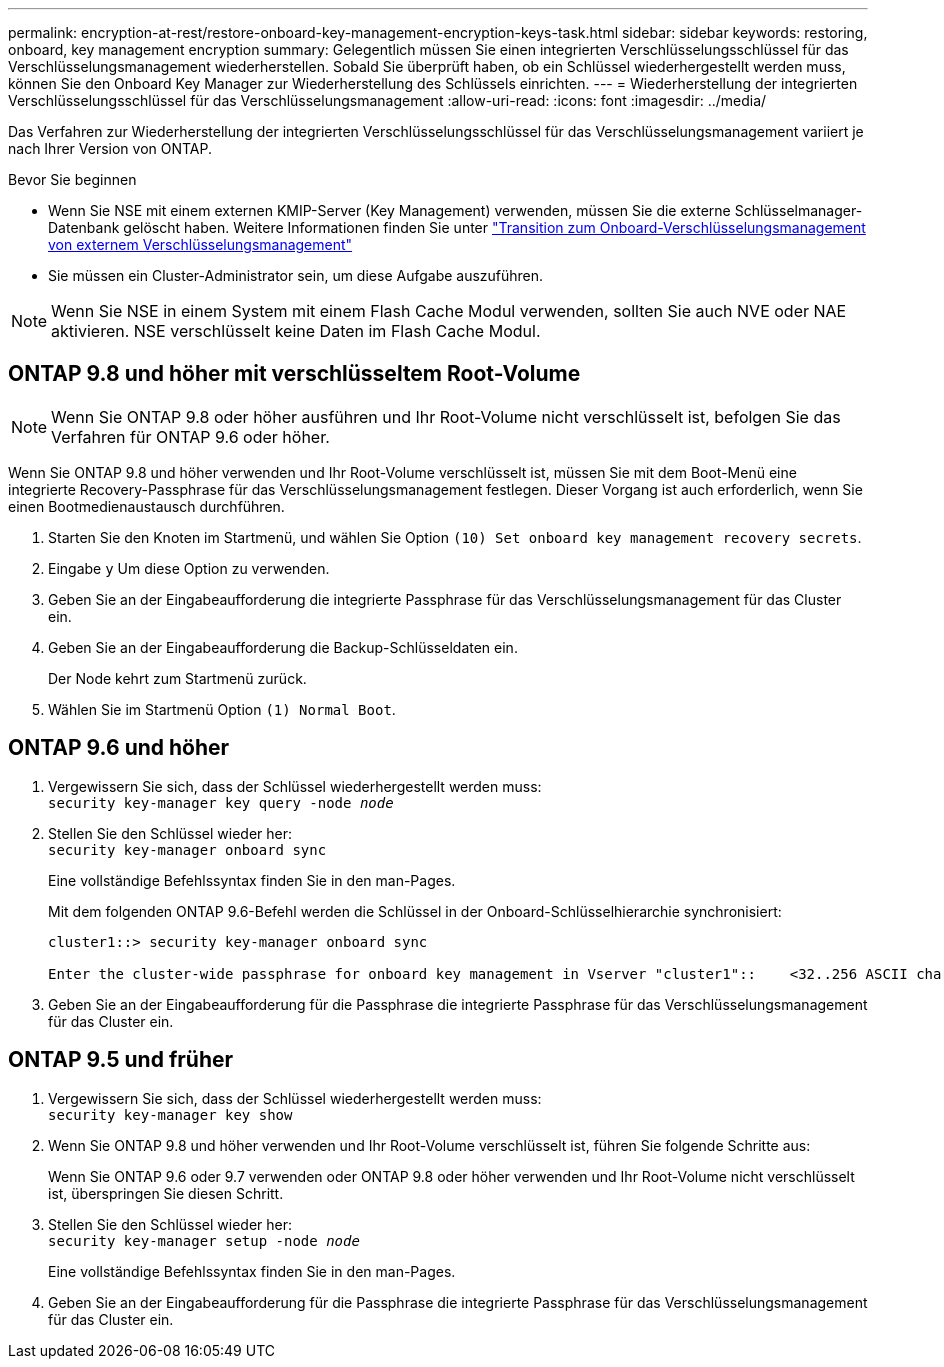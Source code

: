 ---
permalink: encryption-at-rest/restore-onboard-key-management-encryption-keys-task.html 
sidebar: sidebar 
keywords: restoring, onboard, key management encryption 
summary: Gelegentlich müssen Sie einen integrierten Verschlüsselungsschlüssel für das Verschlüsselungsmanagement wiederherstellen. Sobald Sie überprüft haben, ob ein Schlüssel wiederhergestellt werden muss, können Sie den Onboard Key Manager zur Wiederherstellung des Schlüssels einrichten. 
---
= Wiederherstellung der integrierten Verschlüsselungsschlüssel für das Verschlüsselungsmanagement
:allow-uri-read: 
:icons: font
:imagesdir: ../media/


[role="lead"]
Das Verfahren zur Wiederherstellung der integrierten Verschlüsselungsschlüssel für das Verschlüsselungsmanagement variiert je nach Ihrer Version von ONTAP.

.Bevor Sie beginnen
* Wenn Sie NSE mit einem externen KMIP-Server (Key Management) verwenden, müssen Sie die externe Schlüsselmanager-Datenbank gelöscht haben. Weitere Informationen finden Sie unter link:delete-key-management-database-task.html["Transition zum Onboard-Verschlüsselungsmanagement von externem Verschlüsselungsmanagement"]
* Sie müssen ein Cluster-Administrator sein, um diese Aufgabe auszuführen.



NOTE: Wenn Sie NSE in einem System mit einem Flash Cache Modul verwenden, sollten Sie auch NVE oder NAE aktivieren. NSE verschlüsselt keine Daten im Flash Cache Modul.



== ONTAP 9.8 und höher mit verschlüsseltem Root-Volume


NOTE: Wenn Sie ONTAP 9.8 oder höher ausführen und Ihr Root-Volume nicht verschlüsselt ist, befolgen Sie das Verfahren für ONTAP 9.6 oder höher.

Wenn Sie ONTAP 9.8 und höher verwenden und Ihr Root-Volume verschlüsselt ist, müssen Sie mit dem Boot-Menü eine integrierte Recovery-Passphrase für das Verschlüsselungsmanagement festlegen. Dieser Vorgang ist auch erforderlich, wenn Sie einen Bootmedienaustausch durchführen.

. Starten Sie den Knoten im Startmenü, und wählen Sie Option `(10) Set onboard key management recovery secrets`.
. Eingabe `y` Um diese Option zu verwenden.
. Geben Sie an der Eingabeaufforderung die integrierte Passphrase für das Verschlüsselungsmanagement für das Cluster ein.
. Geben Sie an der Eingabeaufforderung die Backup-Schlüsseldaten ein.
+
Der Node kehrt zum Startmenü zurück.

. Wählen Sie im Startmenü Option `(1) Normal Boot`.




== ONTAP 9.6 und höher

. Vergewissern Sie sich, dass der Schlüssel wiederhergestellt werden muss: +
`security key-manager key query -node _node_`
. Stellen Sie den Schlüssel wieder her: +
`security key-manager onboard sync`
+
Eine vollständige Befehlssyntax finden Sie in den man-Pages.

+
Mit dem folgenden ONTAP 9.6-Befehl werden die Schlüssel in der Onboard-Schlüsselhierarchie synchronisiert:

+
[listing]
----
cluster1::> security key-manager onboard sync

Enter the cluster-wide passphrase for onboard key management in Vserver "cluster1"::    <32..256 ASCII characters long text>
----
. Geben Sie an der Eingabeaufforderung für die Passphrase die integrierte Passphrase für das Verschlüsselungsmanagement für das Cluster ein.




== ONTAP 9.5 und früher

. Vergewissern Sie sich, dass der Schlüssel wiederhergestellt werden muss: +
`security key-manager key show`
. Wenn Sie ONTAP 9.8 und höher verwenden und Ihr Root-Volume verschlüsselt ist, führen Sie folgende Schritte aus:
+
Wenn Sie ONTAP 9.6 oder 9.7 verwenden oder ONTAP 9.8 oder höher verwenden und Ihr Root-Volume nicht verschlüsselt ist, überspringen Sie diesen Schritt.

. Stellen Sie den Schlüssel wieder her: +
`security key-manager setup -node _node_`
+
Eine vollständige Befehlssyntax finden Sie in den man-Pages.

. Geben Sie an der Eingabeaufforderung für die Passphrase die integrierte Passphrase für das Verschlüsselungsmanagement für das Cluster ein.

